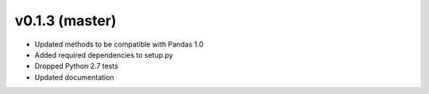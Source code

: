 v0.1.3 (master)
----------------------------

* Updated methods to be compatible with Pandas 1.0
* Added required dependencies to setup.py
* Dropped Python 2.7 tests
* Updated documentation
